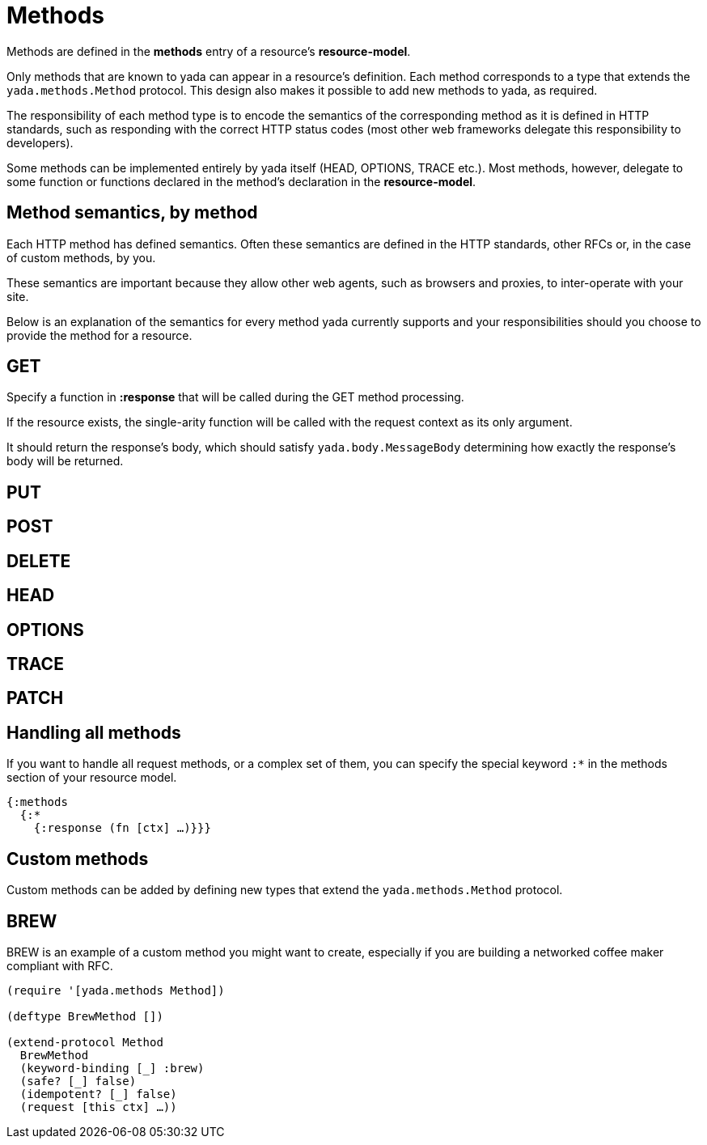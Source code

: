 [[methods]]
= Methods

Methods are defined in the *methods* entry of a resource's
**resource-model**.

Only methods that are known to yada can appear in a resource's
definition. Each method corresponds to a type that extends the
`yada.methods.Method` protocol. This design also makes it possible to
add new methods to yada, as required.

The responsibility of each method type is to encode the semantics of the
corresponding method as it is defined in HTTP standards, such as
responding with the correct HTTP status codes (most other web frameworks
delegate this responsibility to developers).

Some methods can be implemented entirely by yada itself (HEAD, OPTIONS,
TRACE etc.). Most methods, however, delegate to some function or
functions declared in the method's declaration in the
**resource-model**.

[[method-semantics-by-method]]
== Method semantics, by method

Each HTTP method has defined semantics. Often these semantics are
defined in the HTTP standards, other RFCs or, in the case of custom
methods, by you.

These semantics are important because they allow other web agents, such
as browsers and proxies, to inter-operate with your site.

Below is an explanation of the semantics for every method yada currently
supports and your responsibilities should you choose to provide the
method for a resource.

[[get]]
== GET

Specify a function in *:response* that will be called during the GET
method processing.

If the resource exists, the single-arity function will be called with
the request context as its only argument.

It should return the response's body, which should satisfy
`yada.body.MessageBody` determining how exactly the response's body will
be returned.

[[put]]
== PUT

[coming soon]

[[post]]
== POST

[coming soon]

[[delete]]
== DELETE

[coming soon]

[[head]]
== HEAD

[coming soon]

[[options]]
== OPTIONS

[coming soon]

[[trace]]
== TRACE

[coming soon]

[[patch]]
== PATCH

[coming soon]

[[handling-all-methods]]
== Handling all methods

If you want to handle all request methods, or a complex set of them, you
can specify the special keyword `:*` in the methods section of your
resource model.

[source,clojure]
----
{:methods
  {:*
    {:response (fn [ctx] …)}}}
----

[[custom-methods]]
== Custom methods

Custom methods can be added by defining new types that extend the
`yada.methods.Method` protocol.

[[brew]]
== BREW

BREW is an example of a custom method you might want to create,
especially if you are building a networked coffee maker compliant with
RFC.

[source,clojure]
----
(require '[yada.methods Method])

(deftype BrewMethod [])

(extend-protocol Method
  BrewMethod
  (keyword-binding [_] :brew)
  (safe? [_] false)
  (idempotent? [_] false)
  (request [this ctx] …))
----

